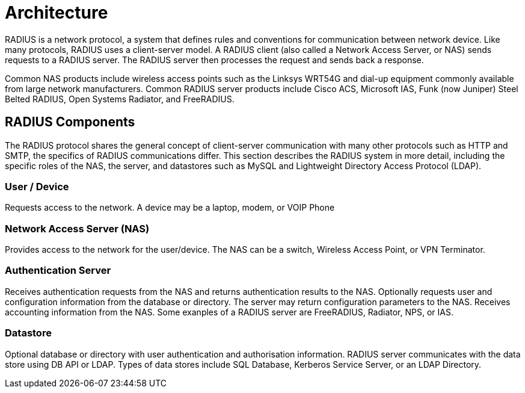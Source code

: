 = Architecture

RADIUS is a network protocol, a system that defines rules and conventions for communication between
network device. Like many protocols, RADIUS uses a client-server model. A RADIUS client (also called a
Network Access Server, or NAS) sends requests to a RADIUS server. The RADIUS server then processes the
request and sends back a response.

Common NAS products include wireless access points such as the Linksys WRT54G and dial-up
equipment commonly available from large network manufacturers. Common RADIUS server products
include Cisco ACS, Microsoft IAS, Funk (now Juniper) Steel Belted RADIUS, Open Systems Radiator, and
FreeRADIUS.

== RADIUS Components

The RADIUS protocol shares the general concept of client-server communication with many other
protocols such as HTTP and SMTP, the specifics of RADIUS communications differ. This section describes
the RADIUS system in more detail, including the specific roles of the NAS, the server, and datastores such
as MySQL and Lightweight Directory Access Protocol (LDAP).

=== User / Device

Requests access to the network. A device may be a laptop, modem, or VOIP Phone

=== Network Access Server (NAS)

Provides access to the network for the user/device. The NAS can be a switch, Wireless Access Point, or VPN Terminator.

=== Authentication Server

Receives authentication requests from the NAS and returns authentication results to the NAS.
Optionally requests user and configuration information from the database or directory. The server may
return configuration parameters to the NAS. Receives accounting information from the NAS. Some exanples of a RADIUS server
are FreeRADIUS, Radiator, NPS, or IAS.

=== Datastore

Optional database or directory with user authentication and authorisation information. RADIUS server communicates with the
data store using DB API or LDAP. Types of data stores include SQL Database, Kerberos Service Server, or an
LDAP Directory.

// Copyright (C) 2025 Network RADIUS SAS.  Licenced under CC-by-NC 4.0.
// This documentation was developed by Network RADIUS SAS.
